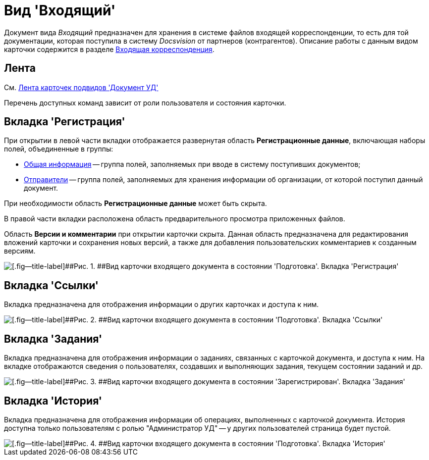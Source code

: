 = Вид 'Входящий'

Документ вида [.keyword .parmname]_Входящий_ предназначен для хранения в системе файлов входящей корреспонденции, то есть для той документации, которая поступила в систему _Docsvision_ от партнеров (контрагентов). Описание работы с данным видом карточки содержится в разделе xref:DocIn_Work.adoc[Входящая корреспонденция].

[[concept_mv4_3q1_jp__ribbon]]
== Лента

См. xref:DC_Descr_ribbon.adoc[Лента карточек подвидов 'Документ УД']

Перечень доступных команд зависит от роли пользователя и состояния карточки.

== Вкладка 'Регистрация'

При открытии в левой части вкладки отображается развернутая область *Регистрационные данные*, включающая наборы полей, объединенные в группы:

* xref:task_In_Doc_Create_GeneralInfo.adoc[Общая информация] -- группа полей, заполняемых при вводе в систему поступивших документов;
* xref:task_In_Doc_Create_Senders.adoc[Отправители] -- группа полей, заполняемых для хранения информации об организации, от которой поступил данный документ.

При необходимости область *Регистрационные данные* может быть скрыта.

В правой части вкладки расположена область предварительного просмотра приложенных файлов.

Область *Версии и комментарии* при открытии карточки скрыта. Данная область предназначена для редактирования вложений карточки и сохранения новых версий, а также для добавления пользовательских комментариев к созданным версиям.

image::DC_In_Main.png[[.fig--title-label]##Рис. 1. ##Вид карточки входящего документа в состоянии 'Подготовка'. Вкладка 'Регистрация']

== Вкладка 'Ссылки'

Вкладка предназначена для отображения информации о других карточках и доступа к ним.

image::DC_Inner_Links.png[[.fig--title-label]##Рис. 2. ##Вид карточки входящего документа в состоянии 'Подготовка'. Вкладка 'Ссылки']

== Вкладка 'Задания'

Вкладка предназначена для отображения информации о заданиях, связанных с карточкой документа, и доступа к ним. На вкладке отображаются сведения о пользователях, создавших и выполняющих задания, текущем состоянии заданий и др.

image::DC_Inner_Tasks.png[[.fig--title-label]##Рис. 3. ##Вид карточки входящего документа в состоянии 'Зарегистрирован'. Вкладка 'Задания']

== Вкладка 'История'

Вкладка предназначена для отображения информации об операциях, выполненных с карточкой документа. История доступна только пользователям с ролью "Администратор УД" -- у других пользователей страница будет пустой.

image::DC_Inner_History.png[[.fig--title-label]##Рис. 4. ##Вид карточки входящего документа в состоянии 'Подготовка'. Вкладка 'История']

